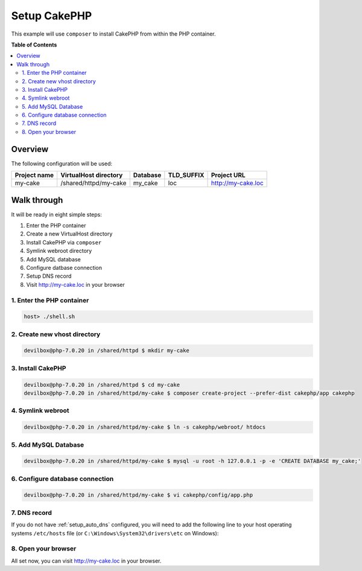 .. _example_setup_cakephp:

*************
Setup CakePHP
*************

This example will use ``composer`` to install CakePHP from within the PHP container.

.. seealso:: `Official CakePHP Documentation <https://book.cakephp.org/3.0/en/installation.html>`_


**Table of Contents**

.. contents:: :local:


Overview
========

The following configuration will be used:

+--------------+--------------------------+-------------+------------+-----------------------+
| Project name | VirtualHost directory    | Database    | TLD_SUFFIX | Project URL           |
+==============+==========================+=============+============+=======================+
| my-cake      | /shared/httpd/my-cake    | my_cake     | loc        | http://my-cake.loc    |
+--------------+--------------------------+-------------+------------+-----------------------+


Walk through
============

It will be ready in eight simple steps:

1. Enter the PHP container
2. Create a new VirtualHost directory
3. Install CakePHP via ``composer``
4. Symlink webroot directory
5. Add MySQL database
6. Configure datbase connection
7. Setup DNS record
8. Visit http://my-cake.loc in your browser


.. seealso:: :ref:`available_tools`


1. Enter the PHP container
--------------------------

.. code-block:: bash

   host> ./shell.sh

.. seealso:: :ref:`work_inside_the_php_container`


2. Create new vhost directory
-----------------------------

.. code-block:: bash

   devilbox@php-7.0.20 in /shared/httpd $ mkdir my-cake


3. Install CakePHP
------------------

.. code-block:: bash

   devilbox@php-7.0.20 in /shared/httpd $ cd my-cake
   devilbox@php-7.0.20 in /shared/httpd/my-cake $ composer create-project --prefer-dist cakephp/app cakephp


4. Symlink webroot
------------------

.. code-block:: bash

   devilbox@php-7.0.20 in /shared/httpd/my-cake $ ln -s cakephp/webroot/ htdocs


5. Add MySQL Database
---------------------

.. code-block:: bash

   devilbox@php-7.0.20 in /shared/httpd/my-cake $ mysql -u root -h 127.0.0.1 -p -e 'CREATE DATABASE my_cake;'


6. Configure database connection
--------------------------------

.. code-block:: bash

   devilbox@php-7.0.20 in /shared/httpd/my-cake $ vi cakephp/config/app.php

.. code-block:: php
   :caption: cakephp/config/app.php
   :emphasize-lines: 7,14,15,16

   <?php
     'Datasources' => [
           'default' => [
               'className' => 'Cake\Database\Connection',
               'driver' => 'Cake\Database\Driver\Mysql',
               'persistent' => false,
               'host' => '127.0.0.1',
               /**
                * CakePHP will use the default DB port based on the driver selected
                * MySQL on MAMP uses port 8889, MAMP users will want to uncomment
                * the following line and set the port accordingly
                */
               //'port' => 'non_standard_port_number',
               'username' => 'root',
               'password' => 'secret',
               'database' => 'my_cake',
               'encoding' => 'utf8',
               'timezone' => 'UTC',
               'flags' => [],
               'cacheMetadata' => true,
   ?>


7. DNS record
-------------

If you do not have :ref:`setup_auto_dns` configured, you will need to add the
following line to your host operating systems ``/etc/hosts`` file
(or ``C:\Windows\System32\drivers\etc`` on Windows):

.. code-block:: bash
   :caption: /etc/hosts

   127.0.0.1 my-cake.loc

.. seealso::

   * :ref:`howto_add_project_hosts_entry_on_mac`
   * :ref:`howto_add_project_hosts_entry_on_win`
   * :ref:`setup_auto_dns`


8. Open your browser
--------------------

All set now, you can visit http://my-cake.loc in your browser.
